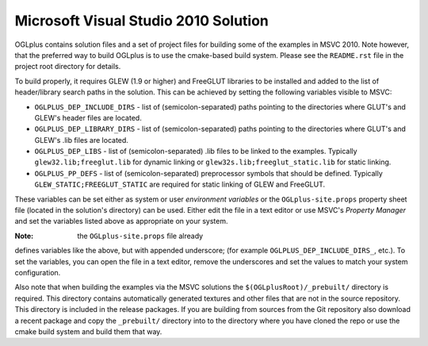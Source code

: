 Microsoft Visual Studio 2010 Solution
--------------------------------------

OGLplus contains solution files and a set of project files for building
some of the examples in MSVC 2010. Note however, that the preferred way
to build OGLplus is to use the cmake-based build system. Please see
the ``README.rst`` file in the project root directory for details.


To build properly, it requires GLEW (1.9 or higher) and FreeGLUT libraries
to be installed and added to the list of header/library search paths
in the solution. This can be achieved by setting the following variables
visible to MSVC:

* ``OGLPLUS_DEP_INCLUDE_DIRS`` - list of (semicolon-separated) paths pointing
  to the directories where GLUT's and GLEW's header files are located.

* ``OGLPLUS_DEP_LIBRARY_DIRS`` - list of (semicolon-separated) paths pointing
  to the directories where GLUT's and GLEW's .lib files are located.

* ``OGLPLUS_DEP_LIBS`` - list of (semicolon-separated) .lib files to be linked
  to the examples. Typically ``glew32.lib;freeglut.lib`` for dynamic linking
  or ``glew32s.lib;freeglut_static.lib`` for static linking.

* ``OGLPLUS_PP_DEFS`` - list of (semicolon-separated) preprocessor symbols
  that should be defined. Typically ``GLEW_STATIC;FREEGLUT_STATIC`` are
  required for static linking of GLEW and FreeGLUT.

These variables can be set either as system or user *environment variables*
or the ``OGLplus-site.props`` property sheet file (located in the solution's
directory) can be used. Either edit the file in a text editor or use MSVC's
*Property Manager* and set the variables listed above as appropriate
on your system.

:Note: the ``OGLplus-site.props`` file already
defines variables like the above, but with appended underscore;
(for example ``OGLPLUS_DEP_INCLUDE_DIRS_``, etc.). To set the variables,
you can open the file in a text editor, remove the underscores and set
the values to match your system configuration.

Also note that when building the examples via the MSVC solutions
the ``$(OGLplusRoot)/_prebuilt/`` directory is required. This directory
contains automatically generated textures and other files that are
not in the source repository. This directory is included in the release
packages. If you are building from sources from the Git repository
also download a recent package and copy the ``_prebuilt/`` directory
into to the directory where you have cloned the repo or use the cmake
build system and build them that way.
